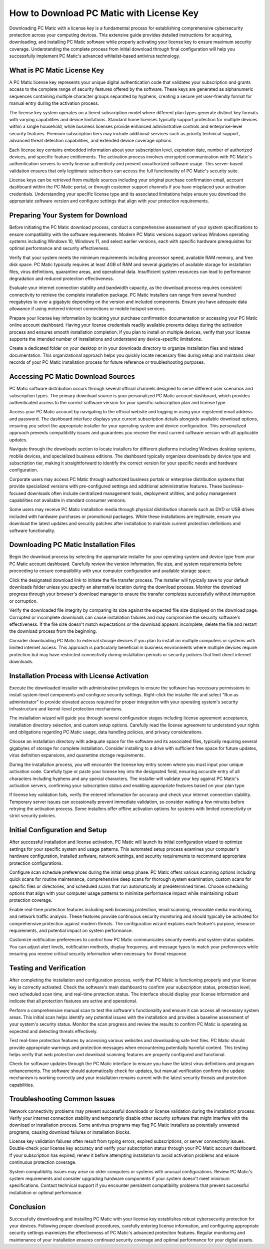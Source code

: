 How to Download PC Matic with License Key
==========================================

Downloading PC Matic with a license key is a fundamental process for establishing comprehensive cybersecurity protection across your computing devices. This extensive guide provides detailed instructions for acquiring, downloading, and installing PC Matic software while properly activating your license key to ensure maximum security coverage. Understanding the complete process from initial download through final configuration will help you successfully implement PC Matic's advanced whitelist-based antivirus technology.

What is PC Matic License Key
----------------------------

A PC Matic license key represents your unique digital authentication code that validates your subscription and grants access to the complete range of security features offered by the software. These keys are generated as alphanumeric sequences containing multiple character groups separated by hyphens, creating a secure yet user-friendly format for manual entry during the activation process.

The license key system operates on a tiered subscription model where different plan types generate distinct key formats with varying capabilities and device limitations. Standard home licenses typically support protection for multiple devices within a single household, while business licenses provide enhanced administrative controls and enterprise-level security features. Premium subscription tiers may include additional services such as priority technical support, advanced threat detection capabilities, and extended device coverage options.

Each license key contains embedded information about your subscription level, expiration date, number of authorized devices, and specific feature entitlements. The activation process involves encrypted communication with PC Matic's authentication servers to verify license authenticity and prevent unauthorized software usage. This server-based validation ensures that only legitimate subscribers can access the full functionality of PC Matic's security suite.

License keys can be retrieved from multiple sources including your original purchase confirmation email, account dashboard within the PC Matic portal, or through customer support channels if you have misplaced your activation credentials. Understanding your specific license type and its associated limitations helps ensure you download the appropriate software version and configure settings that align with your protection requirements.

Preparing Your System for Download
----------------------------------

Before initiating the PC Matic download process, conduct a comprehensive assessment of your system specifications to ensure compatibility with the software requirements. Modern PC Matic versions support various Windows operating systems including Windows 10, Windows 11, and select earlier versions, each with specific hardware prerequisites for optimal performance and security effectiveness.

Verify that your system meets the minimum requirements including processor speed, available RAM memory, and free disk space. PC Matic typically requires at least 4GB of RAM and several gigabytes of available storage for installation files, virus definitions, quarantine areas, and operational data. Insufficient system resources can lead to performance degradation and reduced protection effectiveness.

Evaluate your internet connection stability and bandwidth capacity, as the download process requires consistent connectivity to retrieve the complete installation package. PC Matic installers can range from several hundred megabytes to over a gigabyte depending on the version and included components. Ensure you have adequate data allowance if using metered internet connections or mobile hotspot services.

Prepare your license key information by locating your purchase confirmation documentation or accessing your PC Matic online account dashboard. Having your license credentials readily available prevents delays during the activation process and ensures smooth installation completion. If you plan to install on multiple devices, verify that your license supports the intended number of installations and understand any device-specific limitations.

Create a dedicated folder on your desktop or in your downloads directory to organize installation files and related documentation. This organizational approach helps you quickly locate necessary files during setup and maintains clear records of your PC Matic installation process for future reference or troubleshooting purposes.

Accessing PC Matic Download Sources
-----------------------------------

PC Matic software distribution occurs through several official channels designed to serve different user scenarios and subscription types. The primary download source is your personalized PC Matic account dashboard, which provides authenticated access to the correct software version for your specific subscription plan and license type.

Access your PC Matic account by navigating to the official website and logging in using your registered email address and password. The dashboard interface displays your current subscription details alongside available download options, ensuring you select the appropriate installer for your operating system and device configuration. This personalized approach prevents compatibility issues and guarantees you receive the most current software version with all applicable updates.

Navigate through the downloads section to locate installers for different platforms including Windows desktop systems, mobile devices, and specialized business editions. The dashboard typically organizes downloads by device type and subscription tier, making it straightforward to identify the correct version for your specific needs and hardware configuration.

Corporate users may access PC Matic through authorized business portals or enterprise distribution systems that provide specialized versions with pre-configured settings and additional administrative features. These business-focused downloads often include centralized management tools, deployment utilities, and policy management capabilities not available in standard consumer versions.

Some users may receive PC Matic installation media through physical distribution channels such as DVD or USB drives included with hardware purchases or promotional packages. While these installations are legitimate, ensure you download the latest updates and security patches after installation to maintain current protection definitions and software functionality.

Downloading PC Matic Installation Files
---------------------------------------

Begin the download process by selecting the appropriate installer for your operating system and device type from your PC Matic account dashboard. Carefully review the version information, file size, and system requirements before proceeding to ensure compatibility with your computer configuration and available storage space.

Click the designated download link to initiate the file transfer process. The installer will typically save to your default downloads folder unless you specify an alternative location during the download process. Monitor the download progress through your browser's download manager to ensure the transfer completes successfully without interruption or corruption.

Verify the downloaded file integrity by comparing its size against the expected file size displayed on the download page. Corrupted or incomplete downloads can cause installation failures and may compromise the security software's effectiveness. If the file size doesn't match expectations or the download appears incomplete, delete the file and restart the download process from the beginning.

Consider downloading PC Matic to external storage devices if you plan to install on multiple computers or systems with limited internet access. This approach is particularly beneficial in business environments where multiple devices require protection but may have restricted connectivity during installation periods or security policies that limit direct internet downloads.

Installation Process with License Activation
--------------------------------------------

Execute the downloaded installer with administrative privileges to ensure the software has necessary permissions to install system-level components and configure security settings. Right-click the installer file and select "Run as administrator" to provide elevated access required for proper integration with your operating system's security infrastructure and kernel-level protection mechanisms.

The installation wizard will guide you through several configuration stages including license agreement acceptance, installation directory selection, and custom setup options. Carefully read the license agreement to understand your rights and obligations regarding PC Matic usage, data handling policies, and privacy considerations.

Choose an installation directory with adequate space for the software and its associated files, typically requiring several gigabytes of storage for complete installation. Consider installing to a drive with sufficient free space for future updates, virus definition expansions, and quarantine storage requirements.

During the installation process, you will encounter the license key entry screen where you must input your unique activation code. Carefully type or paste your license key into the designated field, ensuring accurate entry of all characters including hyphens and any special characters. The installer will validate your key against PC Matic's activation servers, confirming your subscription status and enabling appropriate features based on your plan type.

If license key validation fails, verify the entered information for accuracy and check your internet connection stability. Temporary server issues can occasionally prevent immediate validation, so consider waiting a few minutes before retrying the activation process. Some installers offer offline activation options for systems with limited connectivity or strict security policies.

Initial Configuration and Setup
-------------------------------

After successful installation and license activation, PC Matic will launch its initial configuration wizard to optimize settings for your specific system and usage patterns. This automated setup process examines your computer's hardware configuration, installed software, network settings, and security requirements to recommend appropriate protection configurations.

Configure scan schedule preferences during the initial setup phase. PC Matic offers various scanning options including quick scans for routine maintenance, comprehensive deep scans for thorough system examination, custom scans for specific files or directories, and scheduled scans that run automatically at predetermined times. Choose scheduling options that align with your computer usage patterns to minimize performance impact while maintaining robust protection coverage.

Enable real-time protection features including web browsing protection, email scanning, removable media monitoring, and network traffic analysis. These features provide continuous security monitoring and should typically be activated for comprehensive protection against modern threats. The configuration wizard explains each feature's purpose, resource requirements, and potential impact on system performance.

Customize notification preferences to control how PC Matic communicates security events and system status updates. You can adjust alert levels, notification methods, display frequency, and message types to match your preferences while ensuring you receive critical security information when necessary for threat response.

Testing and Verification
------------------------

After completing the installation and configuration process, verify that PC Matic is functioning properly and your license key is correctly activated. Check the software's main dashboard to confirm your subscription status, protection level, next scheduled scan time, and real-time protection status. The interface should display your license information and indicate that all protection features are active and operational.

Perform a comprehensive manual scan to test the software's functionality and ensure it can access all necessary system areas. This initial scan helps identify any potential issues with the installation and provides a baseline assessment of your system's security status. Monitor the scan progress and review the results to confirm PC Matic is operating as expected and detecting threats effectively.

Test real-time protection features by accessing various websites and downloading safe test files. PC Matic should provide appropriate warnings and protection messages when encountering potentially harmful content. This testing helps verify that web protection and download scanning features are properly configured and functional.

Check for software updates through the PC Matic interface to ensure you have the latest virus definitions and program enhancements. The software should automatically check for updates, but manual verification confirms the update mechanism is working correctly and your installation remains current with the latest security threats and protection capabilities.

Troubleshooting Common Issues
-----------------------------

Network connectivity problems may prevent successful downloads or license validation during the installation process. Verify your internet connection stability and temporarily disable other security software that might interfere with the download or installation process. Some antivirus programs may flag PC Matic installers as potentially unwanted programs, causing download failures or installation blocks.

License key validation failures often result from typing errors, expired subscriptions, or server connectivity issues. Double-check your license key accuracy and verify your subscription status through your PC Matic account dashboard. If your subscription has expired, renew it before attempting installation to avoid activation problems and ensure continuous protection coverage.

System compatibility issues may arise on older computers or systems with unusual configurations. Review PC Matic's system requirements and consider upgrading hardware components if your system doesn't meet minimum specifications. Contact technical support if you encounter persistent compatibility problems that prevent successful installation or optimal performance.

Conclusion
----------

Successfully downloading and installing PC Matic with your license key establishes robust cybersecurity protection for your devices. Following proper download procedures, carefully entering license information, and configuring appropriate security settings maximizes the effectiveness of PC Matic's advanced protection features. Regular monitoring and maintenance of your installation ensures continued security coverage and optimal performance for your digital assets.
